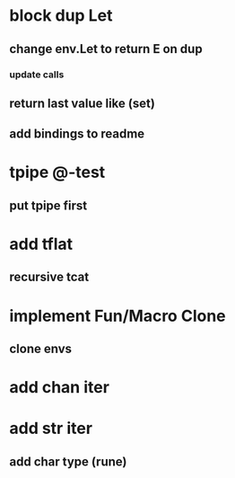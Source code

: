 * block dup Let
** change env.Let to return E on dup
*** update calls
** return last value like (set)
** add bindings to readme
* tpipe @-test
** put tpipe first
* add tflat
** recursive tcat
* implement Fun/Macro Clone
** clone envs
* add chan iter
* add str iter
** add char type (rune)
